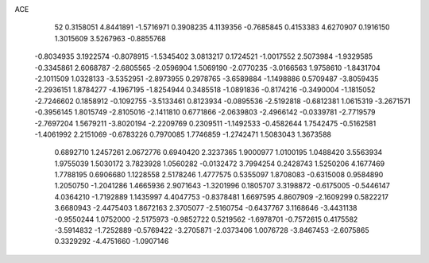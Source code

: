 ACE 
   52
   0.3158051   4.8441891  -1.5716971   0.3908235   4.1139356  -0.7685845
   0.4153383   4.6270907   0.1916150   1.3015609   3.5267963  -0.8855768
  -0.8034935   3.1922574  -0.8078915  -1.5345402   3.0813217   0.1724521
  -1.0017552   2.5073984  -1.9329585  -0.3345861   2.6068787  -2.6805565
  -2.0596904   1.5069190  -2.0770235  -3.0166563   1.9758610  -1.8431704
  -2.1011509   1.0328133  -3.5352951  -2.8973955   0.2978765  -3.6589884
  -1.1498886   0.5709487  -3.8059435  -2.2936151   1.8784277  -4.1967195
  -1.8254944   0.3485518  -1.0891836  -0.8174216  -0.3490004  -1.1815052
  -2.7246602   0.1858912  -0.1092755  -3.5133461   0.8123934  -0.0895536
  -2.5192818  -0.6812381   1.0615319  -3.2671571  -0.3956145   1.8015749
  -2.8105016  -2.1411810   0.6771866  -2.0639803  -2.4966142  -0.0339781
  -2.7719579  -2.7697204   1.5679211  -3.8020194  -2.2209769   0.2309511
  -1.1492533  -0.4582644   1.7542475  -0.5162581  -1.4061992   2.2151069
  -0.6783226   0.7970085   1.7746859  -1.2742471   1.5083043   1.3673588
   0.6892710   1.2457261   2.0672776   0.6940420   2.3237365   1.9000977
   1.0100195   1.0488420   3.5563934   1.9755039   1.5030172   3.7823928
   1.0560282  -0.0132472   3.7994254   0.2428743   1.5250206   4.1677469
   1.7788195   0.6906680   1.1228558   2.5178246   1.4777575   0.5355097
   1.8708083  -0.6315008   0.9584890   1.2050750  -1.2041286   1.4665936
   2.9071643  -1.3201996   0.1805707   3.3198872  -0.6175005  -0.5446147
   4.0364210  -1.7192889   1.1435997   4.4047753  -0.8378481   1.6697595
   4.8607909  -2.1609299   0.5822217   3.6680943  -2.4475403   1.8672163
   2.3705077  -2.5160754  -0.6437767   3.1168646  -3.4431138  -0.9550244
   1.0752000  -2.5175973  -0.9852722   0.5219562  -1.6978701  -0.7572615
   0.4175582  -3.5914832  -1.7252889  -0.5769422  -3.2705871  -2.0373406
   1.0076728  -3.8467453  -2.6075865   0.3329292  -4.4751660  -1.0907146

